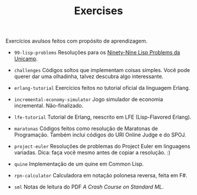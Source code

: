 #+TITLE: Exercises

Exercícios avulsos feitos com propósito de aprendizagem.

- =99-lisp-problems=
  Resoluções para os [[http://www.ic.unicamp.br/~meidanis/courses/mc336/2006s2/funcional/L-99_Ninety-Nine_Lisp_Problems.html][Ninety-Nine Lisp Problems da Unicamp]].

- =challenges=
  Códigos soltos que implementam coisas simples. Você pode querer dar
  uma olhadinha, talvez descubra algo interessante.

- =erlang-tutorial=
  Exercícios feitos no tutorial oficial da linguagem Erlang.

- =incremental-economy-simulator=
  Jogo simulador de economia incremental. Não-finalizado.

- =lfe-tutorial=
  Tutorial de Erlang, reescrito em LFE (Lisp-Flavored Erlang).

- =maratonas=
  Códigos feitos como resolução de Maratonas de Programação. Também
  inclui códigos do URI Online Judge e do SPOJ.

- =project-euler=
  Resoluções de problemas do Project Euler em linguagens
  variadas. Dica: faça você mesmo antes de copiar a resolução. :)

- =quine=
  Implementação de um quine em Common Lisp.

- =rpn-calculator=
  Calculadora em notação polonesa reversa, feita em F#.

- ~sml~
  Notas de leitura do PDF /A Crash Course on Standard ML/.
